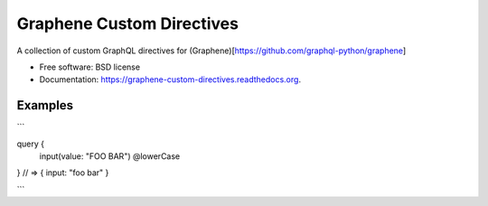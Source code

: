 ===============================
Graphene Custom Directives
===============================

.. image:: https://travis-ci.org/ekampf/graphene-custom-directives.svg
        :target: https://travis-ci.org/ekampf/graphene-custom-directives

.. image:: https://coveralls.io/repos/ekampf/graphene-custom-directives/badge.svg?branch=master&service=github 
        :target: https://coveralls.io/github/ekampf/graphene-custom-directives?branch=master

.. image:: https://img.shields.io/pypi/v/graphene-custom-directives.svg
        :target: https://pypi.python.org/pypi/graphene-custom-directives


A collection of custom GraphQL directives for (Graphene)[https://github.com/graphql-python/graphene]

* Free software: BSD license
* Documentation: https://graphene-custom-directives.readthedocs.org.

Examples
--------

```

query { 
    input(value: "FOO BAR") @lowerCase
} 
// => { input: "foo bar" } 

```


